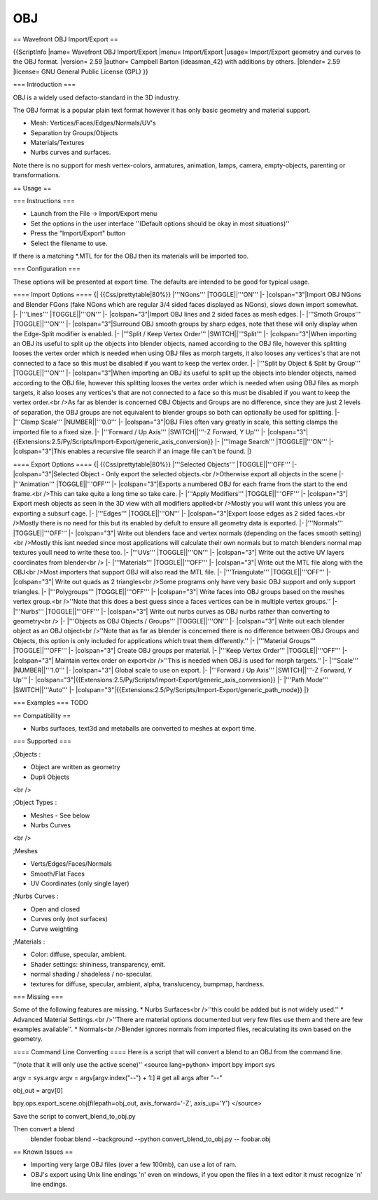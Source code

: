 
***
OBJ
***

== Wavefront OBJ Import/Export ==

{{ScriptInfo
|name= Wavefront OBJ Import/Export
|menu= Import/Export
|usage= Import/Export geometry and curves to the OBJ format.
|version= 2.59
|author= Campbell Barton (ideasman_42) with additions by others.
|blender= 2.59
|license= GNU General Public License (GPL)
}}

=== Introduction ===

OBJ is a widely used defacto-standard in the 3D industry.

The OBJ format is a popular plain text format however it has only basic geometry and material support.

* Mesh: Vertices/Faces/Edges/Normals/UV's
* Separation by Groups/Objects
* Materials/Textures
* Nurbs curves and surfaces.

Note there is no support for mesh vertex-colors, armatures, animation, lamps, camera, empty-objects, parenting or transformations.

== Usage ==

=== Instructions ===

* Launch from the File → Import/Export menu
* Set the options in the user interface ''(Default options should be okay in most situations)''
* Press the "Import/Export" button
* Select the filename to use.

If there is a matching *.MTL for for the OBJ then its materials will be imported too.

=== Configuration ===

These options will be presented at export time. The defaults are intended to be good for typical usage.


==== Import Options ====
{| {{Css/prettytable|80%}}
|'''NGons'''
|TOGGLE||'''ON'''
|-
|colspan="3"|Import OBJ NGons and Blender FGons (fake NGons which are regular 3/4 sided faces displayed as NGons), slows down import somewhat.
|-
|'''Lines'''
|TOGGLE||'''ON'''
|-
|colspan="3"|Import OBJ lines and 2 sided faces as mesh edges.
|-
|'''Smoth Groups'''
|TOGGLE||'''ON'''
|-
|colspan="3"|Surround OBJ smooth groups by sharp edges, note that these will only display when the Edge-Split modifier is enabled.
|-
|'''Split / Keep Vertex Order'''
|SWITCH||'''Split'''
|-
|colspan="3"|When importing an OBJ its useful to split up the objects into blender objects, named according to the OBJ file, however this splitting looses the vertex order which is needed when using OBJ files as morph targets, it also looses any vertices's that are not connected to a face so this must be disabled if you want to keep the vertex order.
|-
|'''Split by Object & Split by Group'''
|TOGGLE||'''ON'''
|-
|colspan="3"|When importing an OBJ its useful to split up the objects into blender objects, named according to the OBJ file, however this splitting looses the vertex order which is needed when using OBJ files as morph targets, it also looses any vertices's that are not connected to a face so this must be disabled if you want to keep the vertex order.<br />As far as blender is concerned OBJ Objects and Groups are no difference, since they are just 2 levels of separation, the OBJ groups are not equivalent to blender groups so both can optionally be used for splitting.
|-
|'''Clamp Scale'''
|NUMBER||'''0.0'''
|-
|colspan="3"|OBJ Files often vary greatly in scale, this setting clamps the imported file to a fixed size.
|-
|'''Forward / Up Axis'''
|SWITCH||'''-Z Forward, Y Up'''
|-
|colspan="3"|{{Extensions:2.5/Py/Scripts/Import-Export/generic_axis_conversion}}
|-
|'''Image Search'''
|TOGGLE||'''ON'''
|-
|colspan="3"|This enables a recursive file search if an image file can't be found.
|}

==== Export Options ====
{| {{Css/prettytable|80%}}
|'''Selected Objects'''
|TOGGLE||'''OFF'''
|-
|colspan="3"|Selected Object - Only export the selected objects.<br />Otherwise export all objects in the scene
|-
|'''Animation'''
|TOGGLE||'''OFF'''
|-
|colspan="3"|Exports a numbered OBJ for each frame from the start to the end frame.<br />This can take quite a long time so take care.
|-
|'''Apply Modifiers'''
|TOGGLE||'''OFF'''
|-
|colspan="3"| Export mesh objects as seen in the 3D view with all modifiers applied<br />Mostly you will want this unless you are exporting a subsurf cage.
|-
|'''Edges'''
|TOGGLE||'''ON'''
|-
|colspan="3"|Export loose edges as 2 sided faces.<br />Mostly there is no need for this but its enabled by defult to ensure all geometry data is exported.
|-
|'''Normals'''
|TOGGLE||'''OFF'''
|-
|colspan="3"| Write out blenders face and vertex normals (depending on the faces smooth setting)<br />Mostly this isnt needed since most applications will calculate their own normals but to match blenders normal map textures youll need to write these too.
|-
|'''UVs'''
|TOGGLE||'''ON'''
|-
|colspan="3"| Write out the active UV layers coordinates from blender<br />
|-
|'''Materials'''
|TOGGLE||'''OFF'''
|-
|colspan="3"| Write out the MTL file along with the OBJ<br />Most importers that support OBJ will also read the MTL file.
|-
|'''Triangulate'''
|TOGGLE||'''OFF'''
|-
|colspan="3"| Write out quads as 2 triangles<br />Some programs only have very basic OBJ support and only support triangles.
|-
|'''Polygroups'''
|TOGGLE||'''OFF'''
|-
|colspan="3"| Write faces into OBJ groups based on the meshes vertex group.<br />''Note that this does a best guess since a faces vertices can be in multiple vertex groups.''
|-
|'''Nurbs'''
|TOGGLE||'''OFF'''
|-
|colspan="3"| Write out nurbs curves as OBJ nurbs rather than converting to geometry<br />
|-
|'''Objects as OBJ Objects / Groups'''
|TOGGLE||'''ON'''
|-
|colspan="3"| Write out each blender object as an OBJ object<br />''Note that as far as blender is concerned there is no difference between OBJ Groups and Objects, this option is only included for applications which treat them differently.''
|-
|'''Material Groups'''
|TOGGLE||'''OFF'''
|-
|colspan="3"| Create OBJ groups per material.
|-
|'''Keep Vertex Order'''
|TOGGLE||'''OFF'''
|-
|colspan="3"| Maintain vertex order on export<br />''This is needed when OBJ is used for morph targets.''
|-
|'''Scale'''
|NUMBER||'''1.0'''
|-
|colspan="3"| Global scale to use on export.
|-
|'''Forward / Up Axis'''
|SWITCH||'''-Z Forward, Y Up'''
|-
|colspan="3"|{{Extensions:2.5/Py/Scripts/Import-Export/generic_axis_conversion}}
|-
|'''Path Mode'''
|SWITCH||'''Auto'''
|-
|colspan="3"|{{Extensions:2.5/Py/Scripts/Import-Export/generic_path_mode}}
|}

=== Examples ===
TODO

== Compatibility ==

* Nurbs surfaces, text3d and metaballs are converted to meshes at export time.

=== Supported ===

;Objects
:

* Object are written as geometry
* Dupli Objects

<br /> 

;Object Types
:

* Meshes - See below 
* Nurbs Curves

<br /> 

;Meshes

* Verts/Edges/Faces/Normals 
* Smooth/Flat Faces
* UV Coordinates (only single layer) 

;Nurbs Curves
:

* Open and closed
* Curves only (not surfaces)
* Curve weighting

;Materials
:

* Color: diffuse, specular, ambient.
* Shader settings: shininess, transparency, emit. 
* normal shading / shadeless / no-specular.
* textures for diffuse, specular, ambient, alpha, translucency, bumpmap, hardness.

=== Missing ===

Some of the following features are missing.
* Nurbs Surfaces<br />''this could be added but is not widely used.''
* Advanced Material Settings.<br />''There are material options documented but very few files use them and there are few examples available''.
* Normals<br />Blender ignores normals from imported files, recalculating its own based on the geometry.

==== Command Line Converting ====
Here is a script that will convert a blend to an OBJ from the command line.

''(note that it will only use the active scene)''
<source lang=python>
import bpy
import sys

argv = sys.argv
argv = argv[argv.index("--") + 1:] # get all args after "--"

obj_out = argv[0]

bpy.ops.export_scene.obj(filepath=obj_out, axis_forward='-Z', axis_up='Y')
</source>

Save the script to convert_blend_to_obj.py

Then convert a blend
 blender foobar.blend --background --python convert_blend_to_obj.py -- foobar.obj

== Known Issues ==

* Importing very large OBJ files (over a few 100mb), can use a lot of ram.
* OBJ's export using Unix line endings '\n' even on windows, if you open the files in a text editor it must recognize '\n' line endings.
